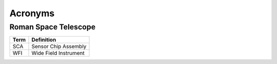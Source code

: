 Acronyms
####################################################

Roman Space Telescope
*************************************


+-----------------+-----------------------------+
| Term            | Definition                  |
+=================+=============================+
| SCA             | Sensor Chip Assembly        |
+-----------------+-----------------------------+
| WFI             | Wide Field Instrument       |
+-----------------+-----------------------------+
